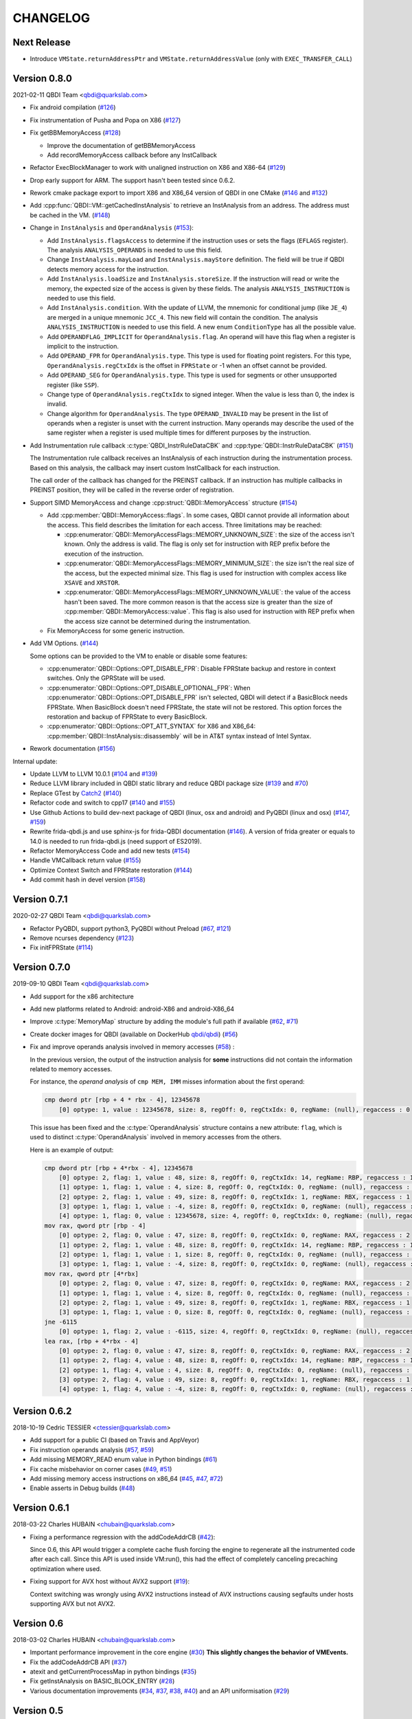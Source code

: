 CHANGELOG
=========

Next Release
------------

* Introduce ``VMState.returnAddressPtr`` and ``VMState.returnAddressValue`` (only with ``EXEC_TRANSFER_CALL``)

Version 0.8.0
-------------

2021-02-11 QBDI Team <qbdi@quarkslab.com>

* Fix android compilation (`#126 <https://github.com/QBDI/QBDI/pull/126>`_)
* Fix instrumentation of Pusha and Popa on X86 (`#127 <https://github.com/QBDI/QBDI/pull/127>`_)
* Fix getBBMemoryAccess (`#128 <https://github.com/QBDI/QBDI/pull/128>`_)

  * Improve the documentation of getBBMemoryAccess
  * Add recordMemoryAccess callback before any InstCallback

* Refactor ExecBlockManager to work with unaligned instruction on X86 and X86-64 (`#129 <https://github.com/QBDI/QBDI/pull/129>`_)
* Drop early support for ARM. The support hasn't been tested since 0.6.2.
* Rework cmake package export to import X86 and X86_64 version of QBDI in one CMake (`#146 <https://github.com/QBDI/QBDI/pull/146>`_ and `#132 <https://github.com/QBDI/QBDI/pull/132>`_)
* Add :cpp:func:`QBDI::VM::getCachedInstAnalysis` to retrieve an InstAnalysis from an address. The address must be cached in the VM. (`#148 <https://github.com/QBDI/QBDI/pull/148>`_)
* Change in ``InstAnalysis`` and ``OperandAnalysis`` (`#153 <https://github.com/QBDI/QBDI/pull/153>`_):

  * Add ``InstAnalysis.flagsAccess`` to determine if the instruction uses or sets the flags (``EFLAGS`` register). The analysis ``ANALYSIS_OPERANDS`` is needed to use this field.
  * Change ``InstAnalysis.mayLoad`` and ``InstAnalysis.mayStore`` definition. The field will be true if QBDI detects memory access for the instruction.
  * Add ``InstAnalysis.loadSize`` and ``InstAnalysis.storeSize``. If the instruction will read or write the memory, the expected size of the access is given by these fields.
    The analysis ``ANALYSIS_INSTRUCTION`` is needed to use this field.
  * Add ``InstAnalysis.condition``. With the update of LLVM, the mnemonic for conditional jump (like ``JE_4``) are merged in a unique mnemonic ``JCC_4``.
    This new field will contain the condition.
    The analysis ``ANALYSIS_INSTRUCTION`` is needed to use this field. A new enum ``ConditionType`` has all the possible value.
  * Add ``OPERANDFLAG_IMPLICIT`` for ``OperandAnalysis.flag``. An operand will have this flag when a register is implicit to the instruction.
  * Add ``OPERAND_FPR`` for ``OperandAnalysis.type``. This type is used for floating point registers.
    For this type, ``OperandAnalysis.regCtxIdx`` is the offset in ``FPRState`` or -1 when an offset cannot be provided.
  * Add ``OPERAND_SEG`` for ``OperandAnalysis.type``. This type is used for segments or other unsupported register (like ``SSP``).
  * Change type of ``OperandAnalysis.regCtxIdx`` to signed integer. When the value is less than 0, the index is invalid.
  * Change algorithm for ``OperandAnalysis``. The type ``OPERAND_INVALID`` may be present in the list of operands when a register is unset with the current instruction.
    Many operands may describe the used of the same register when a register is used multiple times for different purposes by the instruction.

* Add Instrumentation rule callback :c:type:`QBDI_InstrRuleDataCBK` and :cpp:type:`QBDI::InstrRuleDataCBK` (`#151 <https://github.com/QBDI/QBDI/pull/151>`_)

  The Instrumentation rule callback receives an InstAnalysis of each instruction during the instrumentation process. Based on this analysis, the callback
  may insert custom InstCallback for each instruction.

  The call order of the callback has changed for the PREINST callback. If an instruction has multiple callbacks in PREINST position, they will be called
  in the reverse order of registration.

* Support SIMD MemoryAccess and change :cpp:struct:`QBDI::MemoryAccess` structure (`#154 <https://github.com/QBDI/QBDI/pull/154>`_)

  * Add :cpp:member:`QBDI::MemoryAccess::flags`. In some cases, QBDI cannot provide all information about the access. This field
    describes the limitation for each access. Three limitations may be reached:

    * :cpp:enumerator:`QBDI::MemoryAccessFlags::MEMORY_UNKNOWN_SIZE`: the size of the access isn't known. Only the address is valid.
      The flag is only set for instruction with REP prefix before the execution of the instruction.
    * :cpp:enumerator:`QBDI::MemoryAccessFlags::MEMORY_MINIMUM_SIZE`: the size isn't the real size of the access, but the expected minimal size.
      This flag is used for instruction with complex access like ``XSAVE`` and ``XRSTOR``.
    * :cpp:enumerator:`QBDI::MemoryAccessFlags::MEMORY_UNKNOWN_VALUE`: the value of the access hasn't been saved.
      The more common reason is that the access size is greater than the size of :cpp:member:`QBDI::MemoryAccess::value`.
      This flag is also used for instruction with REP prefix when the access size cannot be determined during the instrumentation.

  * Fix MemoryAccess for some generic instruction.

* Add VM Options. (`#144 <https://github.com/QBDI/QBDI/pull/144>`_)

  Some options can be provided to the VM to enable or disable some features:

  * :cpp:enumerator:`QBDI::Options::OPT_DISABLE_FPR`: Disable FPRState backup and restore in context switches.
    Only the GPRState will be used.
  * :cpp:enumerator:`QBDI::Options::OPT_DISABLE_OPTIONAL_FPR`: When :cpp:enumerator:`QBDI::Options::OPT_DISABLE_FPR` isn't selected,
    QBDI will detect if a BasicBlock needs FPRState. When BasicBlock doesn't need FPRState, the state will not be restored.
    This option forces the restoration and backup of FPRState to every BasicBlock.
  * :cpp:enumerator:`QBDI::Options::OPT_ATT_SYNTAX` for X86 and X86_64: :cpp:member:`QBDI::InstAnalysis::disassembly` will be in
    AT&T syntax instead of Intel Syntax.

* Rework documentation (`#156 <https://github.com/QBDI/QBDI/pull/156>`_)

Internal update:

* Update LLVM to LLVM 10.0.1 (`#104 <https://github.com/QBDI/QBDI/pull/104>`_ and `#139 <https://github.com/QBDI/QBDI/pull/139>`_)
* Reduce LLVM library included in QBDI static library and reduce QBDI package size (`#139 <https://github.com/QBDI/QBDI/pull/139>`_ and `#70 <https://github.com/QBDI/QBDI/issues/70>`_)
* Replace GTest by `Catch2 <https://github.com/catchorg/Catch2>`_ (`#140 <https://github.com/QBDI/QBDI/pull/140>`_)
* Refactor code and switch to cpp17 (`#140 <https://github.com/QBDI/QBDI/pull/140>`_ and `#155 <https://github.com/QBDI/QBDI/pull/155>`_)
* Use Github Actions to build dev-next package of QBDI (linux, osx and android) and PyQBDI (linux and osx) (`#147 <https://github.com/QBDI/QBDI/pull/147>`_, `#159 <https://github.com/QBDI/QBDI/pull/159>`_)
* Rewrite frida-qbdi.js and use sphinx-js for frida-QBDI documentation (`#146 <https://github.com/QBDI/QBDI/pull/146>`_).
  A version of frida greater or equals to 14.0 is needed to run frida-qbdi.js (need support of ES2019).
* Refactor MemoryAccess Code and add new tests (`#154 <https://github.com/QBDI/QBDI/pull/154>`_)
* Handle VMCallback return value (`#155 <https://github.com/QBDI/QBDI/pull/155>`_)
* Optimize Context Switch and FPRState restoration (`#144 <https://github.com/QBDI/QBDI/pull/144>`_)
* Add commit hash in devel version (`#158 <https://github.com/QBDI/QBDI/pull/158>`_)

Version 0.7.1
-------------

2020-02-27 QBDI Team <qbdi@quarkslab.com>

* Refactor PyQBDI, support python3, PyQBDI without Preload (`#67 <https://github.com/QBDI/QBDI/issues/67>`_,
  `#121 <https://github.com/QBDI/QBDI/pull/121>`_)
* Remove ncurses dependency (`#123 <https://github.com/QBDI/QBDI/pull/123>`_)
* Fix initFPRState (`#114 <https://github.com/QBDI/QBDI/issues/114>`_)


Version 0.7.0
-------------

2019-09-10 QBDI Team <qbdi@quarkslab.com>

* Add support for the x86 architecture
* Add new platforms related to Android: android-X86 and android-X86_64
* Improve :c:type:`MemoryMap` structure by adding the module's full path if available
  (`#62 <https://github.com/QBDI/QBDI/issues/62>`_, `#71 <https://github.com/QBDI/QBDI/issues/71>`_)
* Create docker images for QBDI (available on DockerHub `qbdi/qbdi <https://hub.docker.com/r/qbdi/qbdi>`_)
  (`#56 <https://github.com/QBDI/QBDI/pull/56>`_)
* Fix and improve operands analysis involved in memory accesses (`#58 <https://github.com/QBDI/QBDI/issues/58>`_) :

  In the previous version, the output of the instruction analysis for **some** instructions did not contain the information
  related to memory accesses.

  For instance, the *operand analysis* of ``cmp MEM, IMM`` misses information about the first operand:

  .. code:: text

      cmp dword ptr [rbp + 4 * rbx - 4], 12345678
          [0] optype: 1, value : 12345678, size: 8, regOff: 0, regCtxIdx: 0, regName: (null), regaccess : 0

  This issue has been fixed and the :c:type:`OperandAnalysis` structure contains a new  attribute: ``flag``,
  which is used to distinct :c:type:`OperandAnalysis` involved in memory accesses from the others.

  Here is an example of output:

  .. code:: text

      cmp dword ptr [rbp + 4*rbx - 4], 12345678
          [0] optype: 2, flag: 1, value : 48, size: 8, regOff: 0, regCtxIdx: 14, regName: RBP, regaccess : 1
          [1] optype: 1, flag: 1, value : 4, size: 8, regOff: 0, regCtxIdx: 0, regName: (null), regaccess : 0
          [2] optype: 2, flag: 1, value : 49, size: 8, regOff: 0, regCtxIdx: 1, regName: RBX, regaccess : 1
          [3] optype: 1, flag: 1, value : -4, size: 8, regOff: 0, regCtxIdx: 0, regName: (null), regaccess : 0
          [4] optype: 1, flag: 0, value : 12345678, size: 4, regOff: 0, regCtxIdx: 0, regName: (null), regaccess : 0
      mov rax, qword ptr [rbp - 4]
          [0] optype: 2, flag: 0, value : 47, size: 8, regOff: 0, regCtxIdx: 0, regName: RAX, regaccess : 2
          [1] optype: 2, flag: 1, value : 48, size: 8, regOff: 0, regCtxIdx: 14, regName: RBP, regaccess : 1
          [2] optype: 1, flag: 1, value : 1, size: 8, regOff: 0, regCtxIdx: 0, regName: (null), regaccess : 0
          [3] optype: 1, flag: 1, value : -4, size: 8, regOff: 0, regCtxIdx: 0, regName: (null), regaccess : 0
      mov rax, qword ptr [4*rbx]
          [0] optype: 2, flag: 0, value : 47, size: 8, regOff: 0, regCtxIdx: 0, regName: RAX, regaccess : 2
          [1] optype: 1, flag: 1, value : 4, size: 8, regOff: 0, regCtxIdx: 0, regName: (null), regaccess : 0
          [2] optype: 2, flag: 1, value : 49, size: 8, regOff: 0, regCtxIdx: 1, regName: RBX, regaccess : 1
          [3] optype: 1, flag: 1, value : 0, size: 8, regOff: 0, regCtxIdx: 0, regName: (null), regaccess : 0
      jne -6115
          [0] optype: 1, flag: 2, value : -6115, size: 4, regOff: 0, regCtxIdx: 0, regName: (null), regaccess : 0
      lea rax, [rbp + 4*rbx - 4]
          [0] optype: 2, flag: 0, value : 47, size: 8, regOff: 0, regCtxIdx: 0, regName: RAX, regaccess : 2
          [1] optype: 2, flag: 4, value : 48, size: 8, regOff: 0, regCtxIdx: 14, regName: RBP, regaccess : 1
          [2] optype: 1, flag: 4, value : 4, size: 8, regOff: 0, regCtxIdx: 0, regName: (null), regaccess : 0
          [3] optype: 2, flag: 4, value : 49, size: 8, regOff: 0, regCtxIdx: 1, regName: RBX, regaccess : 1
          [4] optype: 1, flag: 4, value : -4, size: 8, regOff: 0, regCtxIdx: 0, regName: (null), regaccess : 0


Version 0.6.2
-------------

2018-10-19 Cedric TESSIER <ctessier@quarkslab.com>

* Add support for a public CI (based on Travis and AppVeyor)
* Fix instruction operands analysis (`#57 <https://github.com/QBDI/QBDI/issues/57>`_,
  `#59 <https://github.com/QBDI/QBDI/pull/59>`_)
* Add missing MEMORY_READ enum value in Python bindings (`#61 <https://github.com/QBDI/QBDI/issues/61>`_)
* Fix cache misbehavior on corner cases (`#49 <https://github.com/QBDI/QBDI/issues/49>`_,
  `#51 <https://github.com/QBDI/QBDI/pull/51>`_)
* Add missing memory access instructions on x86_64 (`#45 <https://github.com/QBDI/QBDI/issues/45>`_,
  `#47 <https://github.com/QBDI/QBDI/issues/47>`_, `#72 <https://github.com/QBDI/QBDI/pull/72>`_)
* Enable asserts in Debug builds (`#48 <https://github.com/QBDI/QBDI/issues/48>`_)

Version 0.6.1
-------------

2018-03-22 Charles HUBAIN <chubain@quarkslab.com>

* Fixing a performance regression with the addCodeAddrCB (`#42 <https://github.com/QBDI/QBDI/issues/42>`_):

  Since 0.6, this API would trigger a complete cache flush forcing the engine to regenerate
  all the instrumented code after each call. Since this API is used inside VM:run(), this
  had the effect of completely canceling precaching optimization where used.

* Fixing support for AVX host without AVX2 support (`#19 <https://github.com/QBDI/QBDI/issues/19>`_):

  Context switching was wrongly using AVX2 instructions instead of AVX instructions causing
  segfaults under hosts supporting AVX but not AVX2.

Version 0.6
-----------

2018-03-02 Charles HUBAIN <chubain@quarkslab.com>

* Important performance improvement in the core engine (`#30 <https://github.com/QBDI/QBDI/pull/30>`_)
  **This slightly changes the behavior of VMEvents.**
* Fix the addCodeAddrCB API (`#37 <https://github.com/QBDI/QBDI/pull/37>`_)
* atexit and getCurrentProcessMap in python bindings (`#35 <https://github.com/QBDI/QBDI/pull/35>`_)
* Fix getInstAnalysis on BASIC_BLOCK_ENTRY (`#28 <https://github.com/QBDI/QBDI/issues/28>`_)
* Various documentation improvements (`#34 <https://github.com/QBDI/QBDI/pull/34>`_,
  `#37 <https://github.com/QBDI/QBDI/pull/37>`_, `#38 <https://github.com/QBDI/QBDI/pull/38>`_,
  `#40 <https://github.com/QBDI/QBDI/pull/40>`_)
  and an API uniformisation (`#29 <https://github.com/QBDI/QBDI/issues/29>`_)

Version 0.5
-----------

2017-12-22 Cedric TESSIER <ctessier@quarkslab.com>

* Official public release!

Version 0.5 RC3
---------------

2017-12-10 Cedric TESSIER <ctessier@quarkslab.com>

* Introducing pyqbdi, full featured python bindings based on QBDIPreload library
* Revising variadic API to include more friendly prototypes
* Various bug, compilation and documentation fixes

Version 0.5 RC2
---------------

2017-10-30 Charles HUBAIN <chubain@quarkslab.com>

* Apache 2 licensing
* New QBDIPreload library for easier dynamic injection under linux and macOS
* Various bug, compilation and documentation fixes
* Big tree cleanup

Version 0.5 RC1
---------------

2017-10-09 Charles HUBAIN <chubain@quarkslab.com>

* New Frida bindings
* Upgrade to LLVM 5.0
* Support for AVX registers
* New callback helpers on mnemonics and memory accesses
* Basic block precaching API
* Automatic cache invalidation when a new instrumentation is added
* Instruction and sequence level cache avoids needless retranslation
* Upgrade of the validator which now supports Linux and macOS

Version 0.4
-----------

2017-01-06 Charles HUBAIN <chubain@quarkslab.com>

* Basic Instruction Shadows concept
* Memory access PatchDSL statements with support under X86_64 (non SIMD memory access only)
* Shadow based memory access API and instrumentation
* C and C++ API stabilization
* Out-of-tree build and SDK
* Overhaul of the entire documentation with a complete PatchDSL explanation and a split
  between user and developer documentation.

Version 0.3
-----------

2016-04-29 Charles HUBAIN <chubain@quarkslab.com>

* Partial ARM support, sufficient to run simple program e.g cat, ls, ...
* Instrumentation filtering system, ExecBroker, allowing the engine to switch between non
  instrumented and instrumented execution
* Complex execution validation system under linux which allows to do instruction per instruction
  compared execution between a non instrumented and an instrumented instance of a program
* New callback system for Engine related event e.g basic block entry / exit, ExecBroker
  transfer / return.
* New (internal) logging system, LogSys, which allows to do priority and tag based filtering of the debug logs.

Version 0.2
-----------

2016-01-29 Charles HUBAIN <chubain@quarkslab.com>

* Upgrade to LLVM 3.7
* Complete X86_64 patching support
* Support of Windows X86_64
* Basic callback based instrumentation
* Usable C++ and C API
* User documentation with examples
* Uniformisation of PatchDSL

Version 0.1
-----------

2015-10-09 Charles HUBAIN <chubain@quarkslab.com>

* Ported the PatchDSL from the minijit PoC
* Corrected several design flaws in the PatchDSL
* Implemented a comparated execution test setup to prove the execution via the JIT yields the
  same registers and stack state as a normal execution
* Basic patching working for ARM and X86_64 architectures as shown by the compared execution
  tests

Version 0.0
-----------

2015-09-17 Charles HUBAIN <chubain@quarkslab.com>

* Working dependency system for LLVM and Google Test
* ExecBlock working and tested on linux-X86_64, linux-ARM, android-ARM and macOS-X86_64
* Deployed buildbot infrastructure for automated build and test on linux-X86_64 and linux-ARM
